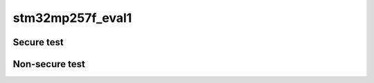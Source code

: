 stm32mp257f_eval1
"""""""""""""""""



Secure test
```````````

.. tabs::

   .. group-tab:: Summary

      .. list-table::

        * - **Name**
          - **Descriptions**
          - **Result**

        * - TFM_S_IPC_TEST_1XXX
          - IPC secure interface test
          - PASSED

        * - TFM_S_PS_TEST_1XXX
          - PSA protected storage S interface tests
          - PASSED

        * - TFM_PS_TEST_3XXX
          - PS reliability tests
          - PASSED

        * - TFM_S_PS_TEST_3XXX
          - PS rollback protection tests
          - PASSED

        * - TFM_S_ITS_TEST_1XXX
          - PSA internal trusted storage S interface tests
          - PASSED

        * - TFM_ITS_TEST_2XXX
          - ITS reliability tests
          - PASSED

        * - TFM_S_CRYPTO_TEST_1XXX
          - Crypto secure interface tests
          - PASSED

        * - TFM_S_ATTEST_TEST_1XXX
          - Initial Attestation Service secure interface tests
          - PASSED

        * - TFM_S_PLATFORM_TEST_1XXX
          - Platform Service Secure interface tests
          - PASSED

   .. group-tab:: TFM_S_IPC_TEST_1XXX

      .. list-table::

        * - **Name**
          - **Descriptions**
          - **Result**

        * - TFM_S_IPC_TEST_1001
          - Get PSA framework version
          - PASSED

        * - TFM_S_IPC_TEST_1002
          - Get version of an RoT Service
          - PASSED

        * - TFM_S_IPC_TEST_1004
          - Request connection-based RoT Service
          - PASSED

        * - TFM_S_IPC_TEST_1012
          - Request stateless service
          - PASSED

   .. group-tab:: TFM_S_PS_TEST_1XXX

      .. list-table::

        * - **Name**
          - **Descriptions**
          - **Result**

        * - TFM_S_PS_TEST_1001
          - Set interface
          - PASSED

        * - TFM_S_PS_TEST_1002
          - Set interface with create flags
          - PASSED

        * - TFM_S_PS_TEST_1003
          - Set interface with NULL data pointer
          - PASSED

        * - TFM_S_PS_TEST_1005
          - Set interface with write once UID
          - PASSED

        * - TFM_S_PS_TEST_1006
          - Get interface with valid data
          - PASSED

        * - TFM_S_PS_TEST_1007
          - Get interface with zero data length
          - PASSED

        * - TFM_S_PS_TEST_1008
          - Get interface with invalid UIDs
          - PASSED

        * - TFM_S_PS_TEST_1009
          - Get interface with invalid data lengths and offsets
          - PASSED

        * - TFM_S_PS_TEST_1010
          - Get interface with NULL data pointer
          - PASSED

        * - TFM_S_PS_TEST_1011
          - Get info interface with write once UID
          - PASSED

        * - TFM_S_PS_TEST_1012
          - Get info interface with valid UID
          - PASSED

        * - TFM_S_PS_TEST_1013
          - Get info interface with invalid UIDs
          - PASSED

        * - TFM_S_PS_TEST_1015
          - Remove interface with valid UID
          - PASSED

        * - TFM_S_PS_TEST_1016
          - Remove interface with write once UID
          - PASSED

        * - TFM_S_PS_TEST_1017
          - Remove interface with invalid UID
          - PASSED

        * - TFM_S_PS_TEST_1018
          - Block compaction after remove
          - PASSED

        * - TFM_S_PS_TEST_1019
          - Multiple partial gets
          - PASSED

        * - TFM_S_PS_TEST_1020
          - Multiple sets to same UID from same thread
          - PASSED

        * - TFM_S_PS_TEST_1021
          - Get support interface
          - PASSED

        * - TFM_S_PS_TEST_1022
          - Set, get and remove interface with different asset sizes
          - PASSED

   .. group-tab:: TFM_PS_TEST_3XXX

      .. list-table::

        * - **Name**
          - **Descriptions**
          - **Result**

        * - TFM_S_PS_TEST_2001
          - repetitive sets and gets in/from an asset
          - PASSED

        * - TFM_S_PS_TEST_2002
          - repetitive sets, gets and removes
          - PASSED

   .. group-tab:: TFM_S_PS_TEST_3XXX

      .. list-table::

        * - **Name**
          - **Descriptions**
          - **Result**

        * - TFM_S_PS_TEST_3001
          - Check PS area version when NV counters 1/2/3 have the same value
          - PASSED

        * - TFM_S_PS_TEST_3002
          - Check PS area version when it is different from NV counters 1/2/3
          - PASSED

        * - TFM_S_PS_TEST_3003
          - Check PS area version when NV counters 1 and 2 are equals, 3 is different, and PS area version match NV counters 1 and 2
          - PASSED

        * - TFM_S_PS_TEST_3004
          - Check PS area version when NV counters 2 and 3 are equals, 1 is different and PS area version match NV counter 2 and 3
          - PASSED

        * - TFM_S_PS_TEST_3005
          - Check PS area version when NV counters 2 and 3 are equals, 1 is different and PS area version match NV counter 1
          - PASSED

        * - TFM_S_PS_TEST_3006
          - Check PS area version when NV counters 1, 2 and 3 have different values and PS area version match NV counter 1 value
          - PASSED

        * - TFM_S_PS_TEST_3007
          - Check PS area version when NV counters 1, 2 and 3 have different values and PS area version match NV counter 2 value
          - PASSED

        * - TFM_S_PS_TEST_3008
          - Check PS area version when NV counters 1, 2 and 3 have different values and PS area version match NV counter 3 value
          - PASSED

        * - TFM_S_PS_TEST_3009
          - Check PS area version when NV counter 1 cannot be incremented
          - PASSED

   .. group-tab:: TFM_S_ITS_TEST_1XXX

      .. list-table::

        * - **Name**
          - **Descriptions**
          - **Result**

        * - TFM_S_ITS_TEST_1001
          - Set interface
          - PASSED

        * - TFM_S_ITS_TEST_1002
          - Set interface with create flags
          - PASSED

        * - TFM_S_ITS_TEST_1003
          - Set interface with NULL data pointer
          - PASSED

        * - TFM_S_ITS_TEST_1004
          - Set interface with write once UID
          - PASSED

        * - TFM_S_ITS_TEST_1005
          - Get interface with valid data
          - PASSED

        * - TFM_S_ITS_TEST_1006
          - Get interface with zero data length
          - PASSED

        * - TFM_S_ITS_TEST_1007
          - Get interface with invalid UIDs
          - PASSED

        * - TFM_S_ITS_TEST_1008
          - Get interface with data lengths and offsets greater than UID length
          - PASSED

        * - TFM_S_ITS_TEST_1009
          - Get interface with NULL data pointer
          - PASSED

        * - TFM_S_ITS_TEST_1010
          - Get info interface with write once UID
          - PASSED

        * - TFM_S_ITS_TEST_1011
          - Get info interface with valid UID
          - PASSED

        * - TFM_S_ITS_TEST_1012
          - Get info interface with invalid UIDs
          - PASSED

        * - TFM_S_ITS_TEST_1013
          - Remove interface with valid UID
          - PASSED

        * - TFM_S_ITS_TEST_1014
          - Remove interface with write once UID
          - PASSED

        * - TFM_S_ITS_TEST_1015
          - Remove interface with invalid UID
          - PASSED

        * - TFM_S_ITS_TEST_1016
          - Block compaction after remove
          - PASSED

        * - TFM_S_ITS_TEST_1017
          - Multiple partial gets
          - PASSED

        * - TFM_S_ITS_TEST_1018
          - Multiple sets to same UID from same thread
          - PASSED

        * - TFM_S_ITS_TEST_1019
          - Set, get and remove interface with different asset sizes
          - PASSED

        * - TFM_S_ITS_TEST_1023
          - Attempt to get a UID set by a different partition
          - PASSED

   .. group-tab:: TFM_ITS_TEST_2XXX

      .. list-table::

        * - **Name**
          - **Descriptions**
          - **Result**

        * - TFM_S_ITS_TEST_2001
          - repetitive sets and gets in/from an asset
          - PASSED

        * - TFM_S_ITS_TEST_2002
          - repetitive sets, gets and removes
          - PASSED

   .. group-tab:: TFM_S_CRYPTO_TEST_1XXX

      .. list-table::

        * - **Name**
          - **Descriptions**
          - **Result**

        * - TFM_S_CRYPTO_TEST_1001
          - Secure Key management interface
          - PASSED

        * - TFM_S_CRYPTO_TEST_1007
          - Secure Symmetric encryption invalid cipher
          - PASSED

        * - TFM_S_CRYPTO_TEST_1008
          - Secure Symmetric encryption invalid cipher (AES-152)
          - PASSED

        * - TFM_S_CRYPTO_TEST_1010
          - Secure Unsupported Hash (SHA-1) interface
          - PASSED

        * - TFM_S_CRYPTO_TEST_1011
          - Secure Hash (SHA-224) interface
          - PASSED

        * - TFM_S_CRYPTO_TEST_1012
          - Secure Hash (SHA-256) interface
          - PASSED

        * - TFM_S_CRYPTO_TEST_1019
          - Secure Unsupported HMAC (SHA-1) interface
          - PASSED

        * - TFM_S_CRYPTO_TEST_1020
          - Secure HMAC (SHA-256) interface
          - PASSED

        * - TFM_S_CRYPTO_TEST_1024
          - Secure HMAC with long key (SHA-224) interface
          - PASSED

        * - TFM_S_CRYPTO_TEST_1030
          - Secure AEAD (AES-128-CCM) interface
          - PASSED

        * - TFM_S_CRYPTO_TEST_1032
          - Secure key policy interface
          - PASSED

        * - TFM_S_CRYPTO_TEST_1034
          - Secure persistent key interface
          - PASSED

        * - TFM_S_CRYPTO_TEST_1035
          - Key access control
          - PASSED

        * - TFM_S_CRYPTO_TEST_1036
          - Secure AEAD interface with truncated auth tag (AES-128-CCM-8)
          - PASSED

        * - TFM_S_CRYPTO_TEST_1037
          - Secure TLS 1.2 PRF key derivation
          - PASSED

        * - TFM_S_CRYPTO_TEST_1038
          - Secure TLS-1.2 PSK-to-MasterSecret key derivation
          - PASSED

        * - TFM_S_CRYPTO_TEST_1040
          - Secure ECDH key agreement
          - PASSED

   .. group-tab:: TFM_S_ATTEST_TEST_1XXX

      .. list-table::

        * - **Name**
          - **Descriptions**
          - **Result**

        * - TFM_S_ATTEST_TEST_1004
          - ECDSA signature test of attest token
          - PASSED

        * - TFM_S_ATTEST_TEST_1005
          - Negative test cases for initial attestation service
          - PASSED

   .. group-tab:: TFM_S_PLATFORM_TEST_1XXX

      .. list-table::

        * - **Name**
          - **Descriptions**
          - **Result**

        * - TFM_S_PLATFORM_TEST_1001
          - Minimal platform service test
          - PASSED



Non-secure test
```````````````

.. tabs::

   .. group-tab:: Summary

      .. list-table::

        * - **Name**
          - **Descriptions**
          - **Result**

        * - TFM_NS_IPC_TEST_1XXX
          - IPC non-secure interface test
          - PASSED

        * - TFM_NS_PS_TEST_1XXX
          - PSA protected storage NS interface tests
          - PASSED

        * - TFM_NS_ITS_TEST_1XXX
          - PSA internal trusted storage NS interface tests
          - PASSED

        * - TFM_NS_CRYPTO_TEST_1XXX
          - Crypto non-secure interface test
          - PASSED

        * - TFM_NS_PLATFORM_TEST_1XXX
          - Platform Service Non-Secure interface tests
          - PASSED

        * - TFM_NS_ATTEST_TEST_1XXX
          - Initial Attestation Service non-secure interface tests
          - PASSED

        * - TFM_NS_QCBOR_TEST_1XXX
          - QCBOR regression test
          - PASSED

        * - TFM_NS_T_COSE_TEST_1XXX
          - T_COSE regression test
          - PASSED

   .. group-tab:: TFM_NS_IPC_TEST_1XXX

      .. list-table::

        * - **Name**
          - **Descriptions**
          - **Result**

        * - TFM_NS_IPC_TEST_1001
          - Get PSA framework version
          - PASSED

        * - TFM_NS_IPC_TEST_1002
          - Get version of an RoT Service
          - PASSED

        * - TFM_NS_IPC_TEST_1004
          - Request connection-based RoT Service
          - PASSED

        * - TFM_NS_IPC_TEST_1012
          - Request stateless service
          - PASSED

   .. group-tab:: TFM_NS_PS_TEST_1XXX

      .. list-table::

        * - **Name**
          - **Descriptions**
          - **Result**

        * - TFM_NS_PS_TEST_1001
          - Set interface
          - PASSED

        * - TFM_NS_PS_TEST_1002
          - Set interface with create flags
          - PASSED

        * - TFM_NS_PS_TEST_1003
          - Set interface with NULL data pointer
          - PASSED

        * - TFM_NS_PS_TEST_1004
          - Set interface with write once UID
          - PASSED

        * - TFM_NS_PS_TEST_1005
          - Get interface with valid data
          - PASSED

        * - TFM_NS_PS_TEST_1006
          - Get interface with zero data length
          - PASSED

        * - TFM_NS_PS_TEST_1007
          - Get interface with invalid UIDs
          - PASSED

        * - TFM_NS_PS_TEST_1008
          - Get interface with invalid data lengths and offsets
          - PASSED

        * - TFM_NS_PS_TEST_1009
          - Get interface with NULL data pointer
          - PASSED

        * - TFM_NS_PS_TEST_1010
          - Get info interface with write once UID
          - PASSED

        * - TFM_NS_PS_TEST_1011
          - Get info interface with valid UID
          - PASSED

        * - TFM_NS_PS_TEST_1012
          - Get info interface with invalid UIDs
          - PASSED

        * - TFM_NS_PS_TEST_1013
          - Remove interface with valid UID
          - PASSED

        * - TFM_NS_PS_TEST_1014
          - Remove interface with write once UID
          - PASSED

        * - TFM_NS_PS_TEST_1015
          - Remove interface with invalid UID
          - PASSED

        * - TFM_NS_PS_TEST_1021
          - Block compaction after remove
          - PASSED

        * - TFM_NS_PS_TEST_1022
          - Multiple partial gets
          - PASSED

        * - TFM_NS_PS_TEST_1023
          - Multiple sets to same UID from same thread
          - PASSED

        * - TFM_NS_PS_TEST_1024
          - Get support interface
          - PASSED

        * - TFM_NS_PS_TEST_1025
          - Set, get and remove interface with different asset sizes
          - PASSED

   .. group-tab:: TFM_NS_ITS_TEST_1XXX

      .. list-table::

        * - **Name**
          - **Descriptions**
          - **Result**

        * - TFM_NS_ITS_TEST_1001
          - Set interface
          - PASSED

        * - TFM_NS_ITS_TEST_1002
          - Set interface with create flags
          - PASSED

        * - TFM_NS_ITS_TEST_1003
          - Set interface with NULL data pointer
          - PASSED

        * - TFM_NS_ITS_TEST_1004
          - Set interface with write once UID
          - PASSED

        * - TFM_NS_ITS_TEST_1005
          - Get interface with valid data
          - PASSED

        * - TFM_NS_ITS_TEST_1006
          - Get interface with zero data length
          - PASSED

        * - TFM_NS_ITS_TEST_1007
          - Get interface with invalid UIDs
          - PASSED

        * - TFM_NS_ITS_TEST_1008
          - Get interface with invalid data lengths and offsets
          - PASSED

        * - TFM_NS_ITS_TEST_1009
          - Get interface with NULL data pointer
          - PASSED

        * - TFM_NS_ITS_TEST_1010
          - Get info interface with write once UID
          - PASSED

        * - TFM_NS_ITS_TEST_1011
          - Get info interface with valid UID
          - PASSED

        * - TFM_NS_ITS_TEST_1012
          - Get info interface with invalid UIDs
          - PASSED

        * - TFM_NS_ITS_TEST_1013
          - Remove interface with valid UID
          - PASSED

        * - TFM_NS_ITS_TEST_1014
          - Remove interface with write once UID
          - PASSED

        * - TFM_NS_ITS_TEST_1015
          - Remove interface with invalid UID
          - PASSED

        * - TFM_NS_ITS_TEST_1016
          - Block compaction after remove
          - PASSED

        * - TFM_NS_ITS_TEST_1017
          - Multiple partial gets
          - PASSED

        * - TFM_NS_ITS_TEST_1018
          - Multiple sets to same UID from same thread
          - PASSED

        * - TFM_NS_ITS_TEST_1019
          - Set, get and remove interface with different asset sizes
          - PASSED

   .. group-tab:: TFM_NS_CRYPTO_TEST_1XXX

      .. list-table::

        * - **Name**
          - **Descriptions**
          - **Result**

        * - TFM_NS_CRYPTO_TEST_1001
          - Non Secure Key management interface
          - PASSED

        * - TFM_NS_CRYPTO_TEST_1007
          - Non Secure Symmetric encryption invalid cipher
          - PASSED

        * - TFM_NS_CRYPTO_TEST_1008
          - Non Secure Symmetric encryption invalid cipher (AES-152)
          - PASSED

        * - TFM_NS_CRYPTO_TEST_1010
          - Non Secure Unsupported Hash (SHA-1) interface
          - PASSED

        * - TFM_NS_CRYPTO_TEST_1011
          - Non Secure Hash (SHA-224) interface
          - PASSED

        * - TFM_NS_CRYPTO_TEST_1012
          - Non Secure Hash (SHA-256) interface
          - PASSED

        * - TFM_NS_CRYPTO_TEST_1019
          - Non Secure Unsupported HMAC (SHA-1) interface
          - PASSED

        * - TFM_NS_CRYPTO_TEST_1020
          - Non Secure HMAC (SHA-256) interface
          - PASSED

        * - TFM_NS_CRYPTO_TEST_1024
          - Non Secure HMAC with long key (SHA-224) interface
          - PASSED

        * - TFM_NS_CRYPTO_TEST_1030
          - Non Secure AEAD (AES-128-CCM) interface
          - PASSED

        * - TFM_NS_CRYPTO_TEST_1032
          - Non Secure key policy interface
          - PASSED

        * - TFM_NS_CRYPTO_TEST_1034
          - Non Secure persistent key interface
          - PASSED

        * - TFM_NS_CRYPTO_TEST_1035
          - Non Secure AEAD interface with truncated auth tag (AES-128-CCM-8)
          - PASSED

        * - TFM_NS_CRYPTO_TEST_1036
          - Non Secure TLS 1.2 PRF key derivation
          - PASSED

        * - TFM_NS_CRYPTO_TEST_1037
          - Non Secure TLS-1.2 PSK-to-MasterSecret key derivation
          - PASSED

        * - TFM_NS_CRYPTO_TEST_1039
          - Non Secure ECDH key agreement
          - PASSED

   .. group-tab:: TFM_NS_PLATFORM_TEST_1XXX

      .. list-table::

        * - **Name**
          - **Descriptions**
          - **Result**

        * - TFM_NS_PLATFORM_TEST_1001
          - Minimal platform service test
          - PASSED

   .. group-tab:: TFM_NS_ATTEST_TEST_1XXX

      .. list-table::

        * - **Name**
          - **Descriptions**
          - **Result**

        * - TFM_NS_ATTEST_TEST_1004
          - ECDSA signature test of attest token
          - PASSED

        * - TFM_NS_ATTEST_TEST_1005
          - Negative test cases for initial attestation service
          - PASSED

   .. group-tab:: TFM_NS_QCBOR_TEST_1XXX

      .. list-table::

        * - **Name**
          - **Descriptions**
          - **Result**

        * - TFM_NS_QCBOR_TEST_1001
          - Regression test of QCBOR library
          - PASSED

   .. group-tab:: TFM_NS_T_COSE_TEST_1XXX

      .. list-table::

        * - **Name**
          - **Descriptions**
          - **Result**

        * - TFM_NS_T_COSE_TEST_1001
          - Regression test of t_cose library
          - PASSED

